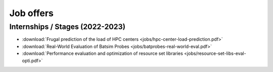 Job offers
==========

Internships / Stages (2022-2023)
--------------------------------

- :download:`Frugal prediction of the load of HPC centers <jobs/hpc-center-load-prediction.pdf>`
- :download:`Real-World Evaluation of Batsim Probes <jobs/batprobes-real-world-eval.pdf>`
- :download:`Performance evaluation and optimization of resource set libraries <jobs/resource-set-libs-eval-opti.pdf>`
